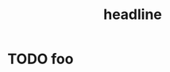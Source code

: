 #+TITLE: headline

* Table of Contents                     :TOC_4_gh:noexport:
- [[#foo][foo]]

* TODO foo
